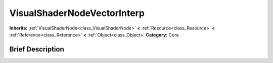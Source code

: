 .. Generated automatically by doc/tools/makerst.py in Godot's source tree.
.. DO NOT EDIT THIS FILE, but the VisualShaderNodeVectorInterp.xml source instead.
.. The source is found in doc/classes or modules/<name>/doc_classes.

.. _class_VisualShaderNodeVectorInterp:

VisualShaderNodeVectorInterp
============================

**Inherits:** :ref:`VisualShaderNode<class_VisualShaderNode>` **<** :ref:`Resource<class_Resource>` **<** :ref:`Reference<class_Reference>` **<** :ref:`Object<class_Object>`
**Category:** Core

Brief Description
-----------------



